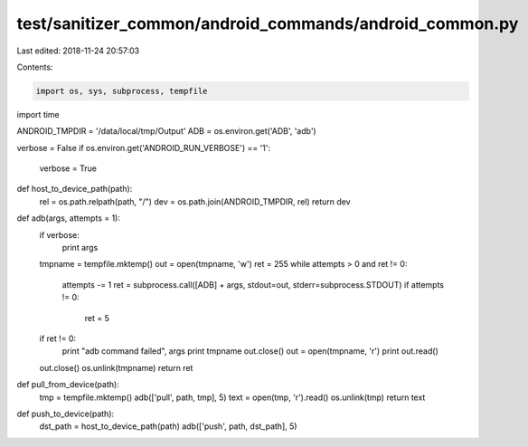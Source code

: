 test/sanitizer_common/android_commands/android_common.py
========================================================

Last edited: 2018-11-24 20:57:03

Contents:

.. code-block:: py

    import os, sys, subprocess, tempfile
import time

ANDROID_TMPDIR = '/data/local/tmp/Output'
ADB = os.environ.get('ADB', 'adb')

verbose = False
if os.environ.get('ANDROID_RUN_VERBOSE') == '1':
    verbose = True

def host_to_device_path(path):
    rel = os.path.relpath(path, "/")
    dev = os.path.join(ANDROID_TMPDIR, rel)
    return dev

def adb(args, attempts = 1):
    if verbose:
        print args
    tmpname = tempfile.mktemp()
    out = open(tmpname, 'w')
    ret = 255
    while attempts > 0 and ret != 0:
      attempts -= 1
      ret = subprocess.call([ADB] + args, stdout=out, stderr=subprocess.STDOUT)
      if attempts != 0:
        ret = 5
    if ret != 0:
      print "adb command failed", args
      print tmpname
      out.close()
      out = open(tmpname, 'r')
      print out.read()
    out.close()
    os.unlink(tmpname)
    return ret

def pull_from_device(path):
    tmp = tempfile.mktemp()
    adb(['pull', path, tmp], 5)
    text = open(tmp, 'r').read()
    os.unlink(tmp)
    return text

def push_to_device(path):
    dst_path = host_to_device_path(path)
    adb(['push', path, dst_path], 5)


